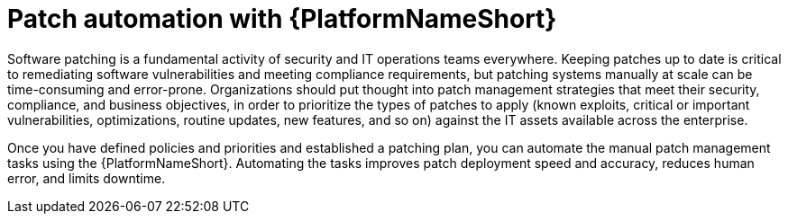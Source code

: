 // Module included in the following assemblies:
// downstream/assemblies/assembly-aap-security-use-cases.adoc

[id="con-aap-patch-automation_{context}"]

= Patch automation with {PlatformNameShort}

[role="_abstract"]

Software patching is a fundamental activity of security and IT operations teams everywhere.
Keeping patches up to date is critical to remediating software vulnerabilities and meeting compliance requirements, but patching systems manually at scale can be time-consuming and error-prone.
Organizations should put thought into patch management strategies that meet their security, compliance, and business objectives, in order to prioritize the types of patches to apply (known exploits, critical or important vulnerabilities, optimizations, routine updates, new features, and so on) against the IT assets available across the enterprise.

Once you have defined policies and priorities and established a patching plan, you can automate the manual patch management tasks using the {PlatformNameShort}.
Automating the tasks improves patch deployment speed and accuracy, reduces human error, and limits downtime.
